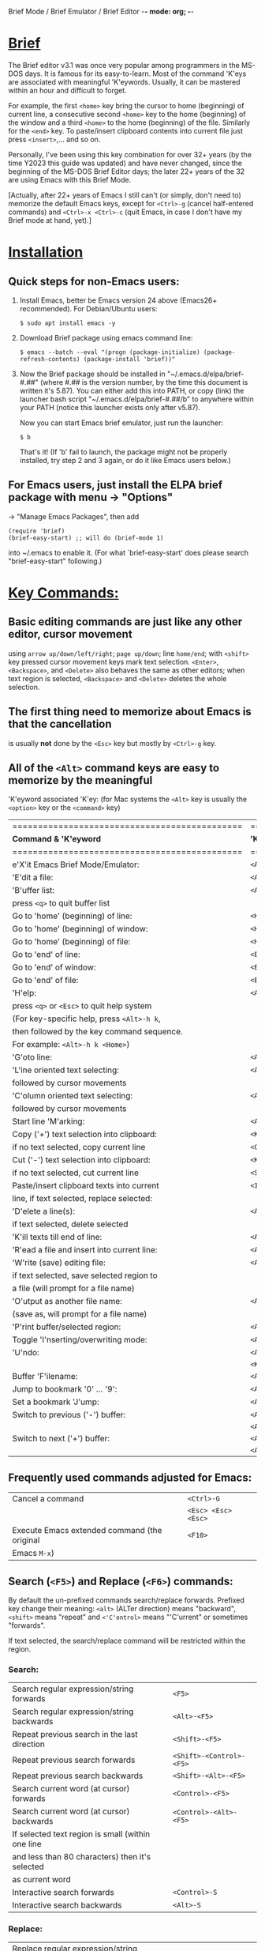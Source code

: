 Brief Mode / Brief Emulator / Brief Editor             -*- mode: org; -*-

#+STARTUP: showall
#+STARTUP: hidestars

* _Brief_

The Brief editor v3.1 was once very popular among programmers in the MS-DOS days.
It is famous for its easy-to-learn.  Most of the command 'K'eys are associated
with meaningful 'K'eywords.  Usually, it can be mastered within an hour and
difficult to forget.

For example, the first =<home>= key bring the cursor to home (beginning) of current
line, a consecutive second =<home>= key to the home (beginning) of the window and a
third =<home>= to the home (beginning) of the file.  Similarly for the =<end>= key.
To paste/insert clipboard contents into current file just press =<insert>=,... and
so on.

Personally, I've been using this key combination for over 32+ years (by the time
Y2023 this guide was updated) and have never changed, since the beginning of the
MS-DOS Brief Editor days; the later 22+ years of the 32 are using Emacs with
this Brief Mode.

[Actually, after 22+ years of Emacs I still can't (or simply, don't need to)
 memorize the default Emacs keys, except for =<Ctrl>-g= (cancel half-entered
 commands) and =<Ctrl>-x <Ctrl>-c= (quit Emacs, in case I don't have my Brief
 mode at hand, yet).]

* _Installation_

** Quick steps for non-Emacs users:

  1. Install Emacs, better be Emacs version 24 above (Emacs26+ recommended).
     For Debian/Ubuntu users:

     =$ sudo apt install emacs -y=

  2. Download Brief package using emacs command line:

     =$ emacs --batch --eval "(progn (package-initialize) (package-refresh-contents) (package-install 'brief))"=

  3. Now the Brief package should be installed in "~/.emacs.d/elpa/brief-#.##"
     (where #.## is the version number, by the time this document is written
     it's 5.87).  You can either add this into PATH, or copy (link) the launcher
     bash script "~/.emacs.d/elpa/brief-#.##/b" to anywhere within your PATH
     (notice this launcher exists only after v5.87).

     Now you can start Emacs brief emulator, just run the launcher:

     =$ b=

     That's it!
     (If 'b' fail to launch, the package might not be properly installed, try
     step 2 and 3 again, or do it like Emacs users below.)

** For Emacs users, just install the ELPA brief package with menu -> "Options"
   -> "Manage Emacs Packages", then add

     #+begin_src
     (require 'brief)
     (brief-easy-start) ;; will do (brief-mode 1)
     #+end_src

   into ~/.emacs to enable it. (For what `brief-easy-start' does please search
   "brief-easy-start" following.)

* _Key Commands:_

** Basic editing commands are just like any other editor, cursor movement
   using =arrow up/down/left/right=; =page up/down=; line =home/end=; with
   =<shift>= key pressed cursor movement keys mark text selection.  =<Enter>=,
   =<Backspace>=, and =<Delete>= also behaves the same as other editors;  when
   text region is selected, =<Backspace>= and =<Delete>= deletes the whole
   selection.

** The first thing need to memorize about Emacs is that the cancellation
   is usually *not* done by the =<Esc>= key but mostly by =<Ctrl>-g= key.

** All of the =<Alt>= command keys are easy to memorize by the meaningful
   'K'eyword associated 'K'ey: (for Mac systems the =<Alt>= key is usually
   the =<option>= key or the =<command>= key)

   |=============================================|=====================|
   | *Command & 'K'eyword*                         | *'K'ey*               |
   |=============================================|=====================|
   | e'X'it Emacs Brief Mode/Emulator:           | =<Alt>-X=             |
   |---------------------------------------------+---------------------|
   | 'E'dit a file:                              | =<Alt>-E=             |
   |---------------------------------------------+---------------------|
   | 'B'uffer list:                              | =<Alt>-B=             |
   |   press =<q>= to quit buffer list             |                     |
   |---------------------------------------------+---------------------|
   | Go to 'home' (beginning) of line:           | =<Home>=              |
   | Go to 'home' (beginning) of window:         | =<Home> (2nd <Home>)= |
   | Go to 'home' (beginning) of file:           | =<Home> (3rd <Home>)= |
   |---------------------------------------------+---------------------|
   | Go to 'end' of line:                        | =<End>=               |
   | Go to 'end' of window:                      | =<End> (2nd <End>)=   |
   | Go to 'end' of file:                        | =<End> (3rd <End>)=   |
   |---------------------------------------------+---------------------|
   | 'H'elp:                                     | =<Alt>-H=             |
   |  press =<q>= or =<Esc>= to quit help system     |                     |
   |  (For key-specific help, press =<Alt>-h k=,   |                     |
   |  then followed by the key command sequence. |                     |
   |  For example: =<Alt>-h k <Home>=)             |                     |
   |---------------------------------------------+---------------------|
   | 'G'oto line:                                | =<Alt>-G=             |
   |---------------------------------------------+---------------------|
   | 'L'ine oriented text selecting:             | =<Alt>-L=             |
   |   followed by cursor movements              |                     |
   |---------------------------------------------+---------------------|
   | 'C'olumn oriented text selecting:           | =<Alt>-C=             |
   |   followed by cursor movements              |                     |
   |---------------------------------------------+---------------------|
   | Start line 'M'arking:                       | =<Alt>-M=             |
   |---------------------------------------------+---------------------|
   | Copy ('+') text selection into clipboard:   | =<Keypad +>=          |
   |   if no text selected, copy current line    | =<Ctrl>-<Insert>=     |
   |---------------------------------------------+---------------------|
   | Cut ('-') text selection into clipboard:    | =<Keypad ->=          |
   |   if no text selected, cut current line     | =<Shift>-<Delete>=    |
   |---------------------------------------------+---------------------|
   | Paste/insert clipboard texts into current   | =<Insert>=            |
   |   line, if text selected, replace selected: |                     |
   |---------------------------------------------+---------------------|
   | 'D'elete a line(s):                         | =<Alt>-D=             |
   |   if text selected, delete selected         |                     |
   |---------------------------------------------+---------------------|
   | 'K'ill texts till end of line:              | =<Alt>-K=             |
   |---------------------------------------------+---------------------|
   | 'R'ead a file and insert into current line: | =<Alt>-R=             |
   |---------------------------------------------+---------------------|
   | 'W'rite (save) editing file:                | =<Alt>-W=             |
   |   if text selected, save selected region to |                     |
   |   a file (will prompt for a file name)      |                     |
   |---------------------------------------------+---------------------|
   | 'O'utput as another file name:              | =<Alt>-O=             |
   |   (save as, will prompt for a file name)    |                     |
   |---------------------------------------------+---------------------|
   | 'P'rint buffer/selected region:             | =<Alt>-P=             |
   |---------------------------------------------+---------------------|
   | Toggle 'I'nserting/overwriting mode:        | =<Alt>-I=             |
   |---------------------------------------------+---------------------|
   | 'U'ndo:                                     | =<Alt>-U=             |
   |                                             | =<Keypad *>=          |
   |---------------------------------------------+---------------------|
   | Buffer 'F'ilename:                          | =<Alt>-F=             |
   |---------------------------------------------+---------------------|
   | Jump to bookmark '0' ... '9':               | =<Alt>-0 .. <Alt>-9=  |
   |---------------------------------------------+---------------------|
   | Set a bookmark 'J'ump:                      | =<Alt>-J=             |
   |---------------------------------------------+---------------------|
   | Switch to previous ('-') buffer:            | =<Alt>-<->=           |
   |                                             | =<Alt>-<_>=           |
   |---------------------------------------------+---------------------|
   | Switch to next ('+') buffer:                | =<Alt>-<+>=           |
   |                                             | =<Alt>-<=>=           |
   |---------------------------------------------+---------------------|

** Frequently used commands adjusted for Emacs:

   |----------------------------------------------+-------------------|
   | Cancel a command                             | =<Ctrl>-G=          |
   |                                              | =<Esc> <Esc> <Esc>= |
   |----------------------------------------------+-------------------|
   | Execute Emacs extended command (the original | =<F10>=             |
   | Emacs =M-x=)                                   |                   |
   |----------------------------------------------+-------------------|

** Search (=<F5>=) and Replace (=<F6>=) commands:

   By default the un-prefixed commands search/replace forwards. Prefixed key
   change their meaning:
     =<alt>= (ALTer direction) means "backward",
     =<shift>= means "repeat" and
     =<'C'ontrol>= means "'C'urrent" or sometimes "forwards".

   If text selected, the search/replace command will be restricted within
   the region.

*** Search:

   |----------------------------------------------------+------------------------|
   | Search regular expression/string forwards          | =<F5>=                   |
   | Search regular expression/string backwards         | =<Alt>-<F5>=             |
   |----------------------------------------------------+------------------------|
   | Repeat previous search in the last direction       | =<Shift>-<F5>=           |
   | Repeat previous search forwards                    | =<Shift>-<Control>-<F5>= |
   | Repeat previous search backwards                   | =<Shift>-<Alt>-<F5>=     |
   |----------------------------------------------------+------------------------|
   | Search current word (at cursor) forwards           | =<Control>-<F5>=         |
   | Search current word (at cursor) backwards          | =<Control>-<Alt>-<F5>=   |
   |  If selected text region is small (within one line |                        |
   |  and less than 80 characters) then it's selected   |                        |
   |  as current word                                   |                        |
   |----------------------------------------------------+------------------------|
   | Interactive search forwards                        | =<Control>-S=            |
   | Interactive search backwards                       | =<Alt>-S=                |
   |----------------------------------------------------+------------------------|

*** Replace:

   |---------------------------------------------------+------------------------|
   | Replace regular expression/string forwards        | =<F6>=                   |
   | Replace regular expression/string backwards       | =<Alt>-<F6>=             |
   |---------------------------------------------------+------------------------|
   | Repeat previous replacement in the last direction | =<Shift>-<F6>=           |
   | Repeat previous replacement forwards              | =<Shift>-<Control>-<F6>= |
   | Repeat previous replacement backwards             | =<Shift>-<Alt>-<F6>=     |
   |---------------------------------------------------+------------------------|
   | Replace current word (at cursor) forwards         | =<Control>-<F6>=         |
   | Replace current word (at cursor) backwards        | =<Control>-<Alt>-<F6>=   |
   |---------------------------------------------------+------------------------|

*** Toggle search & replace behavior (for current buffer):

   |------------------------------------------------------+--------------------|
   | Toggle case sensitivity (default case sensitive)     | =<Control>-<X> <F5>= |
   |------------------------------------------------------+--------------------|
   | Toggle regular expression (default) or simple string | =<Control>-<X> <F6>= |
   |------------------------------------------------------+--------------------|

** Window control commands:

   All commands are relative to the current cursor location; issue a window
   command <F1>...<F4> from the cursor, to the direction the followed <arrow>
   key points to:

   |----------------------------------------------------+--------------|
   | Switch to the window the arrow points to           | =<F1> <arrow>= |
   |----------------------------------------------------+--------------|
   | Adjust current window edge on the side the arrow   | =<F2> <arrow>= |
   |  points to                                         |              |
   |----------------------------------------------------+--------------|
   | Split a new window in the direction that the arrow | =<F3> <arrow>= |
   |  points to                                         |              |
   |----------------------------------------------------+--------------|
   | Merge and delete the window the arrow points to    | =<F4> <arrow>= |
   |----------------------------------------------------+--------------|
   | Delete current window                              | =<Ctrl>-<F4>=  |
   |----------------------------------------------------+--------------|

** Window frame commands:

   |--------------------------------------------------------+------------|
   | Create a new window frame, when prefixed with =C-u=      | =<Alt>-<F3>= |
   |  it tries to restore the frame just closed (this help  |            |
   |  user restores an accidentally closed frame)           |            |
   |--------------------------------------------------------+------------|
   | Close current window frame. This is usually controlled | =<Alt>-<F4>= |
   |  by system window manager; if user accidentally closed |            |
   |  a frame use =<C-u> <Alt>-<F3>= to restore it)           |            |
   |--------------------------------------------------------+------------|

** Keystroke macro commands:

   |--------------------------------------------------------+--------------|
   | Start/End remembering keystroke commands into a macro  | =<F7>=         |
   |--------------------------------------------------------+--------------|
   | Pause recording keystroke macro                        | =<Shift>-<F7>= |
   |--------------------------------------------------------+--------------|
   | Playback the just recorded macro                       | =<F8>=         |
   |--------------------------------------------------------+--------------|
   | Load keystroke macro from a file, will prompt for a    | =<Alt>-<F7>=   |
   |  file name                                             |              |
   |--------------------------------------------------------+--------------|
   | Save keystroke macro to a file, will prompt for a file | =<Alt>-<F8>=   |
   |  name                                                  |              |
   |--------------------------------------------------------+--------------|

** Compilation commands:

   |----------------------------------------------------------+-------------|
   | Compile buffer, will prompt for a compilation command    | =<Alt>-<F10>= |
   |----------------------------------------------------------+-------------|
   | From current buffer, jump to the first compilation error | =<Ctrl>-P=    |
   |  message in the compilation buffer; when in the          |             |
   |  compilation buffer, it jumps to previous error message  |             |
   |----------------------------------------------------------+-------------|
   | Jump to the next compilation error message when in the   | =<Ctrl>-N=    |
   |  compilation buffer                                      |             |
   |----------------------------------------------------------+-------------|

* _Emacs specific and miscellaneous extended commands:_

   |---------------------------------------------------+------------------------|
   | Move backwards an expression, or matching         | =<Alt>-<Left>=           |
   |  parenthesis backwards                            |                        |
   | Move forwards an expression, or matching          | =<Alt>-<Right>=          |
   |  parenthesis forwards                             |                        |
   |---------------------------------------------------+------------------------|
   | Move backwards a word                             | =<Ctrl>-<Left>=          |
   | Move forwards a word                              | =<Ctrl>-<Right>=         |
   |---------------------------------------------------+------------------------|
   | Go back to previous TAB stop place, according to  | =<Shift>-<Tab>=          |
   |  the current `tab-width' setting                  |                        |
   |---------------------------------------------------+------------------------|
   | Indent current line, or region if text selected.  | =<Tab>=                  |
   |  If previous command is =<shift>-<tab>= then it go  |                        |
   |  forwards to the next TAB stop place.             |                        |
   |  When prefixed with =C-u= insert a raw TAB char.    |                        |
   |---------------------------------------------------+------------------------|
   | Indent whole buffer or selected region            | =<Ctrl>-<Alt>-<Tab>=     |
   |---------------------------------------------------+------------------------|
   | Untabify selected region                          | =<Ctrl>-C <Tab>=         |
   |---------------------------------------------------+------------------------|
   | Emacs =C-x= prefix                                  | =<Ctrl>-X=               |
   |---------------------------------------------------+------------------------|
   | Emacs =C-u= universal prefix argument               | =<Ctrl>-U=               |
   |---------------------------------------------------+------------------------|
   | Open menu bar                                     | =<Shift>-<F10>=          |
   |---------------------------------------------------+------------------------|
   | Open shell                                        | =<Alt>-Z=                |
   |---------------------------------------------------+------------------------|
   | Find a file                                       | =<F9>=                   |
   |---------------------------------------------------+------------------------|
   | Toggle current buffer read only                   | =<Alt>-<F11>=            |
   |---------------------------------------------------+------------------------|
   | Toggle Emacs auto-backup ON/OFF                   | =<Ctrl>-W=               |
   |---------------------------------------------------+------------------------|
   | Delete following word                             | =<Alt>-<Backspace>=      |
   |---------------------------------------------------+------------------------|
   | Delete previous word                              | =<Ctrl>-<Backspace>=     |
   |                                                   | =<Shift>-<Backspace>=    |
   |---------------------------------------------------+------------------------|
   | Redo during undo: one arrow key, then do undos    | =<arrow> <Alt>-Us=       |
   |---------------------------------------------------+------------------------|
   | Show Brief mode 'V'ersion                         | =<Alt>-V=                |
   |---------------------------------------------------+------------------------|
   | Scroll up one line                                | =<Ctrl>-E=               |
   | Scroll down one line                              | =<Ctrl>-D=               |
   |---------------------------------------------------+------------------------|
   | Go to beginning of file                           | =<Ctrl>-<PageUp>=        |
   | Go to end of file                                 | =<Ctrl>-<PageDown>=      |
   |---------------------------------------------------+------------------------|
   | Go to beginning of window                         | =<Alt>-<Home>=           |
   | Go to end of window                               | =<Alt>-<End>=            |
   |---------------------------------------------------+------------------------|
   | Go to first line of window                        | =<Ctrl>-<Home>=          |
   | Go to last line of window                         | =<Ctrl>-<End>=           |
   |---------------------------------------------------+------------------------|
   | Open a new next line and goto it, but does not    | =<Ctrl>-<Enter>=         |
   | split current line                                |                        |
   |---------------------------------------------------+------------------------|
   | Recenter horizontally, this is usually used for a | =<Ctrl>-<Shift>-L=       |
   |  long line in truncation mode to scroll texts     |                        |
   |  leftwards or rightwards to left/middle/right of  |                        |
   |  current window.  It's an implementation against  |                        |
   |  Emacs default =<Ctrl>-L= which recenter vertically |                        |
   |  to top/middle/bottom of current window           |                        |
   |---------------------------------------------------+------------------------|
   | Save buffer and exit Emacs immediately            | =<Ctrl>-<Alt>-<Shift>-X= |
   |---------------------------------------------------+------------------------|


* There are some less favored default Emacs settings which makes the editing
  experience in Emacs quite unlike others, especially for programmers. For
  example, text wrapping is by default enabled so a program line could easily
  wrapped to next line if window size changed; text scrolling is jumppy in both
  horizontal and vertical directions and on =<page up>= / =<page down>= the cursor
  does not stay at the same position.  Some of these behaviors can be easily
  adjusted by changing default settings.

  With the quick launcher 'b' all these are fixed.  The =<page up>= / =<page down>=
  are rewritten in Brief while function `brief-easy-start' changed other settings
  then do `(brief-mode 1)' to enable Brief mode.

  If you launch Emacs without using quick launcher 'b' or `brief-easy-start'
  function, you may want to include those changes into your ~/.emacs init script:

  #+begin_src elisp
  ;;--------------------------------------------------------------------------;
  (setq-default truncate-lines t)  ;; disable line wrapping                   ;
  ;;(setq-default global-visual-line-mode t)                                  ;
  (setq scroll-step 1              ;; set vertical scroll not jumppy          ;
        scroll-conservatively 101)                                            ;
  (setq hscroll-margin 1           ;; set horizontal scroll not jumppy        ;
        hscroll-step 1)                                                       ;
  (scroll-bar-mode -1)             ;; small border without scroll bar         ;
  ;;--------------------------------------------------------------------------;
  #+end_src

  Or you can refer to the source code "brief.el" for function `brief-easy-start'.

* For more details like Cygwin 2.x users note, please check the comments in the
  source code "brief.el".

Luke Lee


# Local Variables:
# org-hide-emphasis-markers: t
# End:
